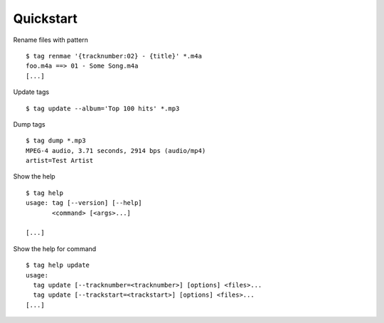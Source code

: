 Quickstart
==========

Rename files with pattern

::

    $ tag renmae '{tracknumber:02} - {title}' *.m4a
    foo.m4a ==> 01 - Some Song.m4a
    [...]

Update tags

::

    $ tag update --album='Top 100 hits' *.mp3

Dump tags

::

    $ tag dump *.mp3
    MPEG-4 audio, 3.71 seconds, 2914 bps (audio/mp4)
    artist=Test Artist

Show the help

::

    $ tag help
    usage: tag [--version] [--help]
           <command> [<args>...]

    [...]

Show the help for command

::

    $ tag help update
    usage:
      tag update [--tracknumber=<tracknumber>] [options] <files>...
      tag update [--trackstart=<trackstart>] [options] <files>...
    [...]
